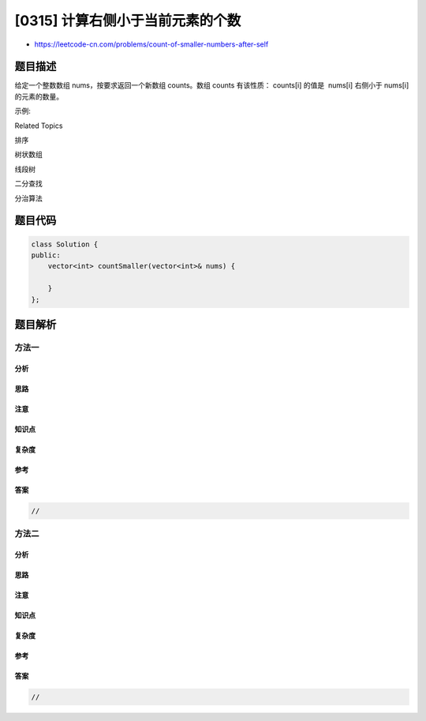 [0315] 计算右侧小于当前元素的个数
=================================

-  https://leetcode-cn.com/problems/count-of-smaller-numbers-after-self

题目描述
--------

.. raw:: html

   <p>

给定一个整数数组 nums，按要求返回一个新数组 counts。数组 counts
有该性质： counts[i] 的值是  nums[i] 右侧小于 nums[i] 的元素的数量。

.. raw:: html

   </p>

.. raw:: html

   <p>

示例:

.. raw:: html

   </p>

.. raw:: html

   <pre><strong>输入:</strong> [5,2,6,1]
   <strong>输出:</strong> <code>[2,1,1,0] 
   <strong>解释:</strong></code>
   5 的右侧有 <strong>2 </strong>个更小的元素 (2 和 1).
   2 的右侧仅有 <strong>1 </strong>个更小的元素 (1).
   6 的右侧有 <strong>1 </strong>个更小的元素 (1).
   1 的右侧有 <strong>0 </strong>个更小的元素.
   </pre>

.. raw:: html

   <div>

.. raw:: html

   <div>

Related Topics

.. raw:: html

   </div>

.. raw:: html

   <div>

.. raw:: html

   <li>

排序

.. raw:: html

   </li>

.. raw:: html

   <li>

树状数组

.. raw:: html

   </li>

.. raw:: html

   <li>

线段树

.. raw:: html

   </li>

.. raw:: html

   <li>

二分查找

.. raw:: html

   </li>

.. raw:: html

   <li>

分治算法

.. raw:: html

   </li>

.. raw:: html

   </div>

.. raw:: html

   </div>

题目代码
--------

.. code:: cpp

    class Solution {
    public:
        vector<int> countSmaller(vector<int>& nums) {

        }
    };

题目解析
--------

方法一
~~~~~~

分析
^^^^

思路
^^^^

注意
^^^^

知识点
^^^^^^

复杂度
^^^^^^

参考
^^^^

答案
^^^^

.. code:: cpp

    //

方法二
~~~~~~

分析
^^^^

思路
^^^^

注意
^^^^

知识点
^^^^^^

复杂度
^^^^^^

参考
^^^^

答案
^^^^

.. code:: cpp

    //
